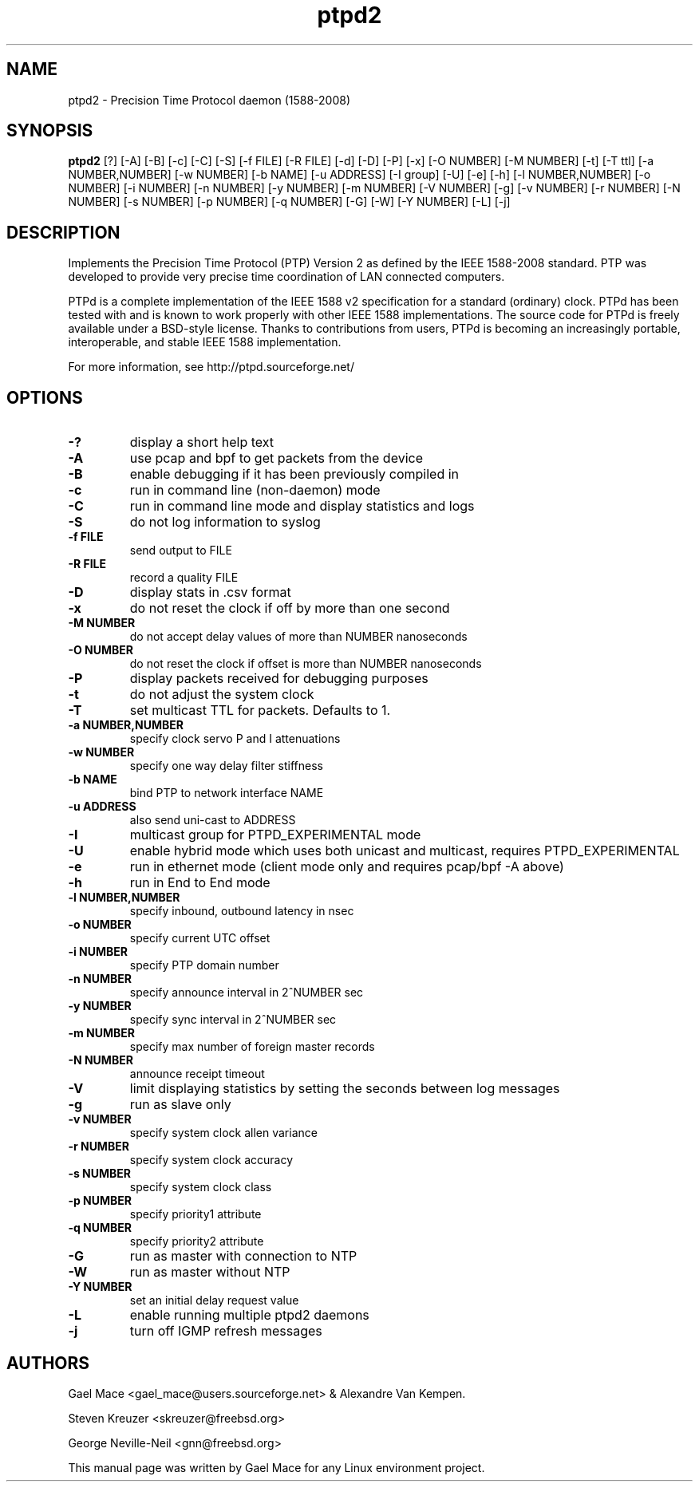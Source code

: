 .\" -*- nroff -*"
.TH ptpd2 8 "January, 2012" "version 2.3.0" "Precision Time Protocol daemon"
.SH NAME
ptpd2 \- Precision Time Protocol daemon (1588-2008)
.SH SYNOPSIS
.B ptpd2
[?]
[-A]
[-B]
[-c]
[-C]
[-S]
[-f FILE]
[-R FILE]
[-d]
[-D]
[-P]
[-x]
[-O NUMBER]
[-M NUMBER]
[-t]
[-T ttl]
[-a NUMBER,NUMBER]
[-w NUMBER]
[-b NAME]
[-u ADDRESS]
[-I group]
[-U]
[-e]
[-h]
[-l NUMBER,NUMBER]
[-o NUMBER]
[-i NUMBER]
[-n NUMBER]
[-y NUMBER]
[-m NUMBER]
[-V NUMBER]
[-g]
[-v NUMBER]
[-r NUMBER]
[-N NUMBER]
[-s NUMBER]
[-p NUMBER]
[-q NUMBER]
[-G]
[-W]
[-Y NUMBER]
[-L]
[-j]
.SH DESCRIPTION
Implements the Precision Time Protocol (PTP) Version 2 as defined by the IEEE
1588-2008 standard. PTP was developed to provide very precise time
coordination of LAN connected computers.
.PP
PTPd is a complete implementation of the IEEE 1588 v2 specification for a
standard (ordinary) clock. PTPd has been tested with and is known
to work properly with other IEEE 1588 implementations. The source code
for PTPd is freely available under a BSD-style license. Thanks to
contributions from users, PTPd is becoming an increasingly portable,
interoperable, and stable IEEE 1588 implementation.
.PP
For more information, see http://ptpd.sourceforge.net/
.SH OPTIONS
.TP
.B \-?
display a short help text
.TP
.B \-A
use pcap and bpf to get packets from the device
.TP
.B \-B
enable debugging if it has been previously compiled in
.TP
.B \-c
run in command line (non-daemon) mode
.TP
.B \-C
run in command line mode and display statistics and logs
.TP
.B \-S
do not log information to syslog
.TP
.B \-f FILE
send output to FILE
.TP
.B \-R FILE
record a quality FILE
.TP
.B \-D
display stats in .csv format
.TP
.B \-x
do not reset the clock if off by more than one second
.TP
.B \-M NUMBER
do not accept delay values of more than NUMBER nanoseconds
.TP
.B \-O NUMBER
do not reset the clock if offset is more than NUMBER nanoseconds
.TP
.B \-P
display packets received for debugging purposes
.TP
.B \-t
do not adjust the system clock
.TP
.B \-T
set multicast TTL for packets.  Defaults to 1.
.TP
.B \-a NUMBER,NUMBER
specify clock servo P and I attenuations
.TP
.B \-w NUMBER
specify one way delay filter stiffness
.TP
.B \-b NAME
bind PTP to network interface NAME
.TP
.B \-u ADDRESS
also send uni-cast to ADDRESS
.TP
.B \-I
multicast group for PTPD_EXPERIMENTAL mode
.TP
.B \-U
enable hybrid mode which uses both unicast and multicast, requires PTPD_EXPERIMENTAL
.TP
.B \-e
run in ethernet mode (client mode only and requires pcap/bpf -A above)
.TP
.B \-h
run in End to End mode
.TP
.B \-l NUMBER,NUMBER
specify inbound, outbound latency in nsec
.TP
.B \-o NUMBER
specify current UTC offset
.TP
.B \-i NUMBER
specify PTP domain number
.TP
.B \-n NUMBER
specify announce interval in 2^NUMBER sec
.TP
.B \-y NUMBER
specify sync interval in 2^NUMBER sec
.TP
.B \-m NUMBER
specify max number of foreign master records
.TP
.B \-N NUMBER
announce receipt timeout
.TP
.B \-V
limit displaying statistics by setting the seconds between log messages
.TP
.B \-g
run as slave only
.TP
.B \-v NUMBER
specify system clock allen variance
.TP
.B \-r NUMBER
specify system clock accuracy
.TP
.B \-s NUMBER
specify system clock class
.TP
.B \-p NUMBER
specify priority1 attribute
.TP
.B \-q NUMBER
specify priority2 attribute
.TP
.B \-G
run as master with connection to NTP
.TP
.B \-W
run as master without NTP
.TP
.B \-Y NUMBER
set an initial delay request value
.TP
.B \-L
enable running multiple ptpd2 daemons
.TP
.B \-j
turn off IGMP refresh messages

.SH AUTHORS
Gael Mace <gael_mace@users.sourceforge.net> & Alexandre Van
Kempen. 
.PP
Steven Kreuzer <skreuzer@freebsd.org> 
.PP
George Neville-Neil <gnn@freebsd.org>
.PP
This manual page was written by Gael Mace for any Linux
environment project.
